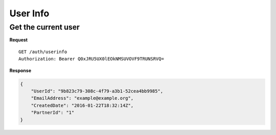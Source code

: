 User Info
=========

Get the current user
--------------------

**Request**

::

    GET /auth/userinfo
    Authorization: Bearer Q0xJRU5UX0lEOkNMSUVOVF9TRUNSRVQ=

**Response**

.. code:: json

    {
        "UserId": "9b823c79-308c-4f79-a3b1-52cea4bb9985",
        "EmailAddress": "example@example.org",
        "CreatedDate": "2016-01-22T18:32:14Z",
        "PartnerId": "1"
    }
